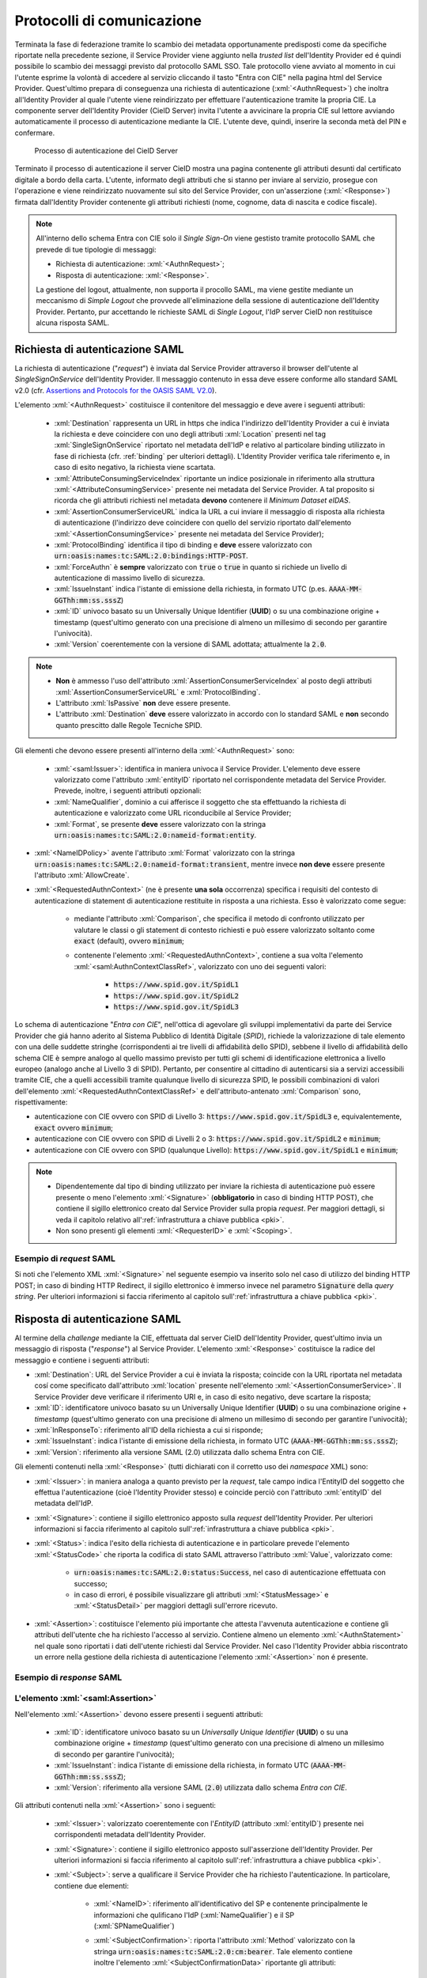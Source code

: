 .. _protocolli:

===========================
Protocolli di comunicazione
===========================

.. role:: xml(code)
  :language: xml

Terminata la fase di federazione tramite lo scambio dei metadata opportunamente predisposti come da specifiche riportate nella precedente sezione, il Service Provider viene aggiunto nella *trusted list* dell'Identity Provider ed é quindi possibile lo scambio dei messaggi previsto dal protocollo SAML SSO. Tale protocollo viene avviato al momento in cui l'utente esprime la volontà di accedere al servizio cliccando il tasto "Entra con CIE" nella pagina html del Service Provider. Quest'ultimo prepara di conseguenza una richiesta di autenticazione (:xml:`<AuthnRequest>`) che inoltra all'Identity Provider al quale l'utente viene reindirizzato per effettuare l'autenticazione tramite la propria CIE. La componente server dell'Identity Provider (CieID Server) invita l'utente a avvicinare la propria CIE sul lettore avviando automaticamente il processo di autenticazione mediante la CIE. L'utente deve, quindi, inserire la seconda metà del PIN e confermare. 

.. figure:: ../media/processoAutenticazioneCIE.png
   :alt: Processo di autenticazione del CieID Server
   :name: processo-autenticazione-con-cie

   Processo di autenticazione del CieID Server

Terminato il processo di autenticazione il server CieID mostra una pagina contenente gli attributi desunti dal certificato digitale a bordo della carta. L'utente, informato degli attributi che si stanno per inviare al servizio, prosegue con l'operazione e viene reindirizzato nuovamente sul sito del Service Provider, con un'asserzione (:xml:`<Response>`) firmata dall'Identity Provider contenente gli attributi richiesti (nome, cognome, data di nascita e codice fiscale).

.. note::

    All'interno dello schema Entra con CIE solo il *Single Sign-On* viene gestisto tramite protocollo SAML che prevede di tue tipologie di messaggi:

    - Richiesta di autenticazione: :xml:`<AuthnRequest>`;
    - Risposta di autenticazione: :xml:`<Response>`.

    La gestione del logout, attualmente, non supporta il procollo SAML, ma viene gestite mediante un meccanismo di *Simple Logout* che provvede all'eliminazione della sessione di autenticazione dell'Identity Provider. Pertanto, pur accettando le richieste SAML di *Single Logout*, l'IdP server CieID non restituisce alcuna risposta SAML.  


Richiesta di autenticazione SAML
################################

La richiesta di autenticazione ("*request*") è inviata dal Service Provider attraverso il browser dell'utente al *SingleSignOnService* dell'Identity Provider. Il messaggio contenuto in essa deve essere conforme allo standard SAML v2.0 (cfr. `Assertions and Protocols for the OASIS SAML V2.0 <https://docs.oasis-open.org/security/saml/v2.0/saml-core-2.0-os.pdf>`__). 

L'elemento :xml:`<AuthnRequest>` costituisce il contenitore del messaggio e deve avere i seguenti attributi:

    - :xml:`Destination` rappresenta un URL in https che indica l'indirizzo dell'Identity Provider a cui è inviata la richiesta e deve coincidere con uno degli attributi :xml:`Location` presenti nel tag :xml:`SingleSignOnService` riportato nel metadata dell'IdP e relativo al particolare binding utilizzato in fase di richiesta (cfr. :ref:`binding` per ulteriori dettagli).  L'Identity Provider verifica tale riferimento e, in caso di esito negativo, la richiesta viene scartata.
    - :xml:`AttributeConsumingServiceIndex` riportante un indice posizionale in riferimento alla struttura :xml:`<AttributeConsumingService>` presente nei metadata del Service Provider. A tal proposito si ricorda che gli attributi richiesti nel metadata **devono** contenere il *Minimum Dataset eIDAS*.
    - :xml:`AssertionConsumerServiceURL` indica la URL a cui inviare il messaggio di risposta alla richiesta di autenticazione (l'indirizzo deve coincidere con quello del servizio riportato dall'elemento :xml:`<AssertionConsumingService>` presente nei metadata del Service Provider);
    - :xml:`ProtocolBinding` identifica il tipo di binding e **deve** essere valorizzato con :code:`urn:oasis:names:tc:SAML:2.0:bindings:HTTP-POST`.
    - :xml:`ForceAuthn` è **sempre** valorizzato con :code:`true` o :code:`true` in quanto si richiede un livello di autenticazione di massimo livello di sicurezza.
    - :xml:`IssueInstant` indica l'istante di emissione della richiesta, in formato UTC (p.es. :code:`AAAA-MM-GGThh:mm:ss.sssZ`)
    - :xml:`ID` univoco basato su un Universally Unique Identifier (**UUID**) o su una combinazione origine + timestamp (quest'ultimo generato con una precisione di almeno un millesimo di secondo per garantire l'univocità).
    - :xml:`Version` coerentemente con la versione di SAML adottata; attualmente la :code:`2.0`.

.. note::
    - **Non** è ammesso l'uso dell'attributo :xml:`AssertionConsumerServiceIndex` al posto degli attributi :xml:`AssertionConsumerServiceURL` e :xml:`ProtocolBinding`.
    - L'attributo :xml:`IsPassive` **non** deve essere presente.
    - L'attributo :xml:`Destination` **deve** essere valorizzato in accordo con lo standard SAML e **non** secondo quanto prescitto dalle Regole Tecniche SPID.


.. code-block:: xml
    :linenos:

    <samlp:AuthnRequest
      xmlns:samlp="urn:oasis:names:tc:SAML:2.0:protocol"
      AttributeConsumingServiceIndex="0"
      AssertionConsumerServiceIndex="0"
      Destination="https://idserver.servizicie.interno.gov.it/idp/profile/SAML2/Redirect/SSO"
      ForceAuthn="true"
      IssueInstant="2020-10-29T12:51:36.123Z"
      ID="..."
      Version="2.0">
        [...]
    </samlp:AuthnRequest>


Gli elementi che devono essere presenti all'interno della :xml:`<AuthnRequest>` sono:

    - :xml:`<saml:Issuer>`: identifica in maniera univoca il Service Provider. L'elemento deve essere valorizzato come l'attributo :xml:`entityID` riportato nel corrispondente metadata del Service Provider. Prevede, inoltre, i seguenti attributi opzionali: 
    - :xml:`NameQualifier`, dominio a cui afferisce il soggetto che sta effettuando la richiesta di autenticazione e valorizzato come URL riconducibile al Service Provider;
    - :xml:`Format`, se presente **deve** essere valorizzato con la stringa :code:`urn:oasis:names:tc:SAML:2.0:nameid-format:entity`.

- :xml:`<NameIDPolicy>` avente l'attributo :xml:`Format` valorizzato con la stringa :code:`urn:oasis:names:tc:SAML:2.0:nameid-format:transient`, mentre invece **non deve** essere presente l'attributo :xml:`AllowCreate`. 
- :xml:`<RequestedAuthnContext>` (ne è presente **una sola** occorrenza) specifica i requisiti del contesto di autenticazione di statement di autenticazione restituite in risposta a una richiesta. Esso è valorizzato come segue:

    - mediante l'attributo :xml:`Comparison`, che specifica il metodo di confronto utilizzato per valutare le classi o gli statement di contesto richiesti e può essere valorizzato soltanto come :code:`exact` (default), ovvero :code:`minimum`;
    - contenente l'elemento :xml:`<RequestedAuthnContext>`, contiene a sua volta l'elemento :xml:`<saml:AuthnContextClassRef>`, valorizzato con uno dei seguenti valori:

        - :code:`https://www.spid.gov.it/SpidL1`
        - :code:`https://www.spid.gov.it/SpidL2`
        - :code:`https://www.spid.gov.it/SpidL3`
        
Lo schema di autenticazione "*Entra con CIE*", nell'ottica di agevolare gli sviluppi implementativi da parte dei Service Provider che giá hanno aderito al Sistema Pubblico di Identità Digitale (*SPID*), richiede la valorizzazione di tale elemento con una delle suddette stringhe (corrispondenti ai tre livelli di affidabilità dello SPID), sebbene il livello di affidabilità dello schema CIE è sempre analogo al quello massimo previsto per tutti gli schemi di identificazione elettronica a livello europeo (analogo anche al Livello 3 di SPID).
Pertanto, per consentire al cittadino di autenticarsi sia a servizi accessibili tramite CIE, che a quelli accessibili tramite qualunque livello di sicurezza SPID, le possibili combinazioni di valori dell'elemento :xml:`<RequestedAuthnContextClassRef>` e dell'attributo-antenato :xml:`Comparison` sono, rispettivamente:

- autenticazione con CIE ovvero con SPID di Livello 3: :code:`https://www.spid.gov.it/SpidL3` e, equivalentemente, :code:`exact` ovvero :code:`minimum`;
- autenticazione con CIE ovvero con SPID di Livelli 2 o 3: :code:`https://www.spid.gov.it/SpidL2` e :code:`minimum`;
- autenticazione con CIE ovvero con SPID (qualunque Livello): :code:`https://www.spid.gov.it/SpidL1` e :code:`minimum`;


.. note::

    - Dipendentemente dal tipo di binding utilizzato per inviare la richiesta di autenticazione può essere presente o meno l'elemento :xml:`<Signature>` (**obbligatorio** in caso di binding HTTP POST), che contiene il sigillo elettronico creato dal Service Provider sulla propia *request*. Per maggiori dettagli, si veda il capitolo relativo all':ref:`infrastruttura a chiave pubblica <pki>`.
    - Non sono presenti gli elementi :xml:`<RequesterID>` e :xml:`<Scoping>`.


Esempio di *request* SAML
-------------------------
Si noti che l'elemento XML :xml:`<Signature>` nel seguente esempio va inserito solo nel caso di utilizzo del binding HTTP POST; in caso di binding HTTP Redirect, il sigillo elettronico è immerso invece nel parametro :code:`Signature` della *query string*. Per ulteriori informazioni si faccia riferimento al capitolo sull':ref:`infrastruttura a chiave pubblica <pki>`.

.. code-block:: xml
    :linenos:
    
    <samlp:AuthnRequest 
      xmlns:samlp="urn:oasis:names:tc:SAML:2.0:protocol"
      xmlns:saml="urn:oasis:names:tc:SAML:2.0:assertion" 
      xmlns:ds="http://www.w3.org/2000/09/xmldsig#" 
      AttributeConsumingServiceIndex="0" 
      AssertionConsumerServiceURL=" [...] " 
      ProtocolBinding="urn:oasis:names:tc:SAML:2.0:bindings:HTTP-POST" 
      Destination="https://idserver.servizicie.interno.gov.it/idp/profile/SAML2/POST/SSO"
      ForceAuthn="true" 
      ID="..." 
      IssueInstant="2020-11-02T09:01:25Z" Version="2.0">
        <saml:Issuer NameQualifier="https://service_provide_entityID">
            https://service_provider_entityID
        </saml:Issuer>
        <ds:Signature>
            <ds:SignedInfo>
                <ds:CanonicalizationMethod Algorithm="http://www.w3.org/2001/10/xml-exc-c14n#" />
                <ds:SignatureMethod Algorithm="http://www.w3.org/2001/04/xmldsig-more#rsa-sha256" />
                <ds:Reference URI="RIFERIMENTO ALL'ID DELL'ATTRIBUTO">
                    <ds:Transforms>
                        <ds:Transform Algorithm="http://www.w3.org/2000/09/xmldsig#enveloped-signature" />
                        <ds:Transform Algorithm="http://www.w3.org/2001/10/xml-exc-c14n#" />
                    </ds:Transforms>
                    <ds:DigestMethod Algorithm="http://www.w3.org/2001/04/xmlenc#sha256" />
                    <ds:DigestValue> [...] </ds:DigestValue>
                </ds:Reference>
            </ds:SignedInfo>
            <ds:SignatureValue> [...] </ds:SignatureValue>
            <ds:KeyInfo>
                <ds:X509Data>
                    <ds:X509Certificate> [...] </ds:X509Certificate>
                </ds:X509Data>
            </ds:KeyInfo>
        </ds:Signature>
        <samlp:NameIDPolicy Format="urn:oasis:names:tc:SAML:2.0:nameid-format:transient" />
        <samlp:RequestedAuthnContext Comparison="minimum">
            <saml:AuthnContextClassRef>https://www.spid.gov.it/SpidL3</saml:AuthnContextClassRef>
        </samlp:RequestedAuthnContext>
    </samlp:AuthnRequest>




    
Risposta di autenticazione SAML
###############################

Al termine della *challenge* mediante la CIE, effettuata dal server CieID dell'Identity Provider, quest'ultimo invia un messaggio di risposta ("*response*") al Service Provider. L'elemento :xml:`<Response>` costituisce la radice del messaggio e contiene i seguenti attributi:

- :xml:`Destination`: URL del Service Provider a cui è inviata la risposta; coincide con la URL riportata nel metadata cosí come specificato dall'attributo :xml:`location` presente nell'elemento :xml:`<AssertionConsumerService>`. Il Service Provider deve verificare il riferimento URI e, in caso di esito negativo, deve scartare la risposta;
- :xml:`ID`: identificatore univoco basato su un Universally Unique Identifier (**UUID**) o su una combinazione origine + *timestamp* (quest'ultimo generato con una precisione di almeno un millesimo di secondo per garantire l'univocità);
- :xml:`InResponseTo`: riferimento all'ID della richiesta a cui si risponde;
- :xml:`IssueInstant`: indica l'istante di emissione della richiesta, in formato UTC (:code:`AAAA-MM-GGThh:mm:ss.sssZ`);
- :xml:`Version`: riferimento alla versione SAML (2.0) utilizzata dallo schema Entra con CIE.

Gli elementi contenuti nella :xml:`<Response>` (tutti dichiarati con il corretto uso dei *namespace* XML) sono:

- :xml:`<Issuer>`: in maniera analoga a quanto previsto per la *request*, tale campo indica l'EntityID del soggetto che effettua l'autenticazione (cioè l'Identity Provider stesso) e coincide perciò con l'attributo :xml:`entityID` del metadata dell'IdP.
- :xml:`<Signature>`: contiene il sigillo elettronico apposto sulla *request* dell'Identity Provider. Per ulteriori informazioni si faccia riferimento al capitolo sull':ref:`infrastruttura a chiave pubblica <pki>`.
- :xml:`<Status>`: indica l'esito della richiesta di autenticazione e in particolare prevede l'elemento :xml:`<StatusCode>` che riporta la codifica di stato SAML attraverso l'attributo :xml:`Value`, valorizzato come:

    - :code:`urn:oasis:names:tc:SAML:2.0:status:Success`, nel caso di autenticazione effettuata con successo;
    - in caso di errori, é possibile visualizzare gli attributi :xml:`<StatusMessage>` e :xml:`<StatusDetail>` per maggiori dettagli sull'errore ricevuto.

- :xml:`<Assertion>`: costituisce l'elemento piú importante che attesta l'avvenuta autenticazione e contiene gli attributi dell'utente che ha richiesto l'accesso al servizio. Contiene almeno un elemento :xml:`<AuthnStatement>` nel quale sono riportati i dati dell'utente richiesti dal Service Provider. Nel caso l'Identity Provider abbia riscontrato un errore nella gestione della richiesta di autenticazione l'elemento :xml:`<Assertion>` non é presente.


Esempio di *response* SAML
--------------------------

.. code-block:: xml
    :linenos:

    <samlp:Response 
      xmlns:samlp="urn:oasis:names:tc:SAML:2.0:protocol"
      xmlns:saml="urn:oasis:names:tc:SAML:2.0:assertion"
      Destination="https://service_provide_assertion_consumer" 
      InResponseTo="..." 
      IssueInstant="2020-10-29T11:36:02.708Z" 
      ID="..." 
      Version="2.0">
        <saml:Issuer>
            https://idserver.servizicie.interno.gov.it/idp/profile/SAML2/POST/SSO
        </saml:Issuer>
        <ds:Signature xmlns:ds="http://www.w3.org/2000/09/xmldsig#">
            [...]
        </ds:Signature>
        <samlp:Status>
            <samlp:StatusCode Value="urn:oasis:names:tc:SAML:2.0:status:Success" />
        </samlp:Status>
        <saml:Assertion> 
            [...] 
        </saml:Assertion>
    </samlp:Response>




L'elemento :xml:`<saml:Assertion>`
----------------------------------

Nell'elemento :xml:`<Assertion>` devono essere presenti i seguenti attributi:
    
    - :xml:`ID`: identificatore univoco basato su un *Universally Unique Identifier* (**UUID**) o su una combinazione origine + *timestamp* (quest'ultimo generato con una precisione di almeno un millesimo di secondo per garantire l'univocità);
    - :xml:`IssueInstant`: indica l'istante di emissione della richiesta, in formato UTC (:code:`AAAA-MM-GGThh:mm:ss.sssZ`);
    - :xml:`Version`: riferimento alla versione SAML (:code:`2.0`) utilizzata dallo schema *Entra con CIE*.

Gli attributi contenuti nella :xml:`<Assertion>` sono i seguenti:

    - :xml:`<Issuer>`: valorizzato coerentemente con l'*EntityID* (attributo :xml:`entityID`) presente nei corrispondenti metadata dell'Identity Provider.
    - :xml:`<Signature>`: contiene il sigillo elettronico apposto sull'asserzione dell'Identity Provider. Per ulteriori informazioni si faccia riferimento al capitolo sull':ref:`infrastruttura a chiave pubblica <pki>`.
    - :xml:`<Subject>`: serve a qualificare il Service Provider che ha richiesto l'autenticazione. In particolare, contiene due elementi:

        - :xml:`<NameID>`: riferimento all'identificativo del SP e contenente principalmente le informazioni che qulificano l'IdP (:xml:`NameQualifier`) e il SP (:xml:`SPNameQualifier`)
        - :xml:`<SubjectConfirmation>`: riporta l'attributo :xml:`Method` valorizzato con la stringa :code:`urn:oasis:names:tc:SAML:2.0:cm:bearer`. Tale elemento contiene inoltre l'elemento :xml:`<SubjectConfirmationData>` riportante gli attributi:

            - :xml:`Recipient` coerente con l':xml:`AssertionConsumerServiceURL` relativa al servizio per cui è stata emessa l'asserzione e l'attributo;
            - :xml:`NotOnOrAfter` indica per quanto tempo l'asserzione puó ritenersi legata al *subject*. L'asserzione puó, tuttavia, essere valida per un tempo piú lungo, ma é necessario creare una sessione entro questo intervallo di tempo (per maggiori dettagli consultare la sezione 4.1.4.3. del Profilo Web SSO). Tale intervallo di tempo deve rientrare necessariamente nell'intervallo di tempo riportato nell'elemento :xml:`<Conditions>`;
            - :xml:`InResponseTo` il cui valore deve fare riferimento all'ID della richiesta;
            - :xml:`Address`, facoltativamente presente, contiene un identificativo univoco (ma non riconducibile a informazioni tecnico-implementative) dello specifico server CieID che ha tecnicamente effettuato l'autenticazione;

    - :xml:`<Conditions>`:  contenente gli attributi :xml:`NotBefore` e :xml:`NotOnOrAfter` che rappresentano le condizioni di validitá dell'asserzione. Inoltre é presente l'elemento :xml:`<AudienceRestriction>` riportante a sua volta l'elemento :xml:`<Audience>`, valorizzato con l'*EntityID* del Service Provider per il quale l'asserzione è emessa.
    - :xml:`<AuthnStatement>`: oltre alle informazioni riguardanti il riferimento alla sessione (:xml:`SessionIndex`), l'istante temporale di autenticazione dell'utente (:xml:`AuthnInstant`). Contiene a sua volta  l'elemento :xml:`AuthnContext` e il sotto-elemento :xml:`<AuthnContextClassRef>` valorizzato con il livello di affidabilità associato all'autenticazione con CIE.
    - :xml:`<AttributeStatement>`: rappresenta la struttura nella quale sono riportati gli attributi relativi all'utente, così come richiesti dell'omologo elemento della *request* SAML.

In particolare, a fronte della richiesta del *eIDAS Minimum Data Set* l'asserzione contiene quattro elementi di tipo :xml:`<Attribute>` (ciascuno contenente l'attributo :xml:`Name` valorizzato come segue e l'attributo :xml:`NameFormat` valorizzato con :code:`urn:oasis:names:tc:SAML:2.0:attrname-forma`):

    - :code:`name` (di tipo :xml:`xs:string`), valorizzato con il **nome** del soggetto;
    - :code:`familyName` (di tipo :xml:`xs:string`), valorizzato con il **cognome** del soggetto;
    - :code:`dateOfBirth` (di tipo :xml:`xs:string`) **data di nascita** nel formato :code:`YYYY-MM-GG`;
    - :code:`fiscalNumber` (di tipo :xml:`xs:string`), valorizzato con il **codice fiscale** nel formato :code:`TINIT-<CODICE FISCALE>`.


.. note::

   L'elemento :xml:`<AuthnContextClassRef>` discendente dell'elemento :xml:`<AuthnStatement>` è **sempre** valorizzato con :code:`https://www.spid.gov.it/SpidL3` poiché la CIE fornisce un livello di affidabilità massimo a livello europeo, corispondente al Livello 3 del Sitema Pubblico dell'Identità Digitale (*SPID*). Per favorire l'interoperabilitá con SPID da parte dei Service Provider e minimizzare quindi l'impatto nella gestione implementativa delle risposte SAML per i SP che intendono aderere ad entrambi gli schemi di autenticazione, si restituisce dunque una classe analoa a quella usata dagli Identity Provider SPID nelle *response* associate ad autenticazioni avvenute con Livello 3. 



.. code-block::
    :linenos:

    <saml:Assertion
      xmlns:saml="urn:oasis:names:tc:SAML:2.0:assertion"
      xmlns:xs="http://www.w3.org/2001/XMLSchema"
      xmlns:xsi="http://www.w3.org/2001/XMLSchema-instance" 
      IssueInstant="2020-11-03T09:19:36.785Z" 
      ID="..." 
      Version="2.0">
        <saml:Issuer>
            https://idserver.servizicie.interno.gov.it/idp/profile/SAML2/POST/SSO
        </saml:Issuer>
        <ds:Signature xmlns:ds="http://www.w3.org/2000/09/xmldsig#">
            [...]
        </ds:Signature>
        <saml:Subject>
            <saml:NameID 
              Format="urn:oasis:names:tc:SAML:2.0:nameid-format:transient" 
              NameQualifier="https://idserver.servizicie.interno.gov.it/idp/profile/SAML2/POST/SSO">
                RIFERIMENTO ID ENTE
            </saml:NameID>
            <saml:SubjectConfirmation Method="urn:oasis:names:tc:SAML:2.0:cm:bearer">
                <saml:SubjectConfirmationData 
                  InResponseTo="..." 
                  NotOnOrAfter="2020-11-03T09:24:36.807Z" 
                  Recipient="https://service_provider_assertion_consumer" />
            </saml:SubjectConfirmation>
        </saml:Subject>
        <saml:Conditions 
          NotBefore="2020-11-03T09:19:36.785Z" 
          NotOnOrAfter="2020-11-03T09:24:36.785Z">
            <saml:AudienceRestriction>
                <saml:Audience>https://sevice_provider</saml:Audience>
            </saml:AudienceRestriction>
        </saml:Conditions>
        <saml:AuthnStatement 
          AuthnInstant="2020-11-03T09:19:33.100Z" 
          SessionIndex="....">
            <saml:AuthnContext>
                <saml:AuthnContextClassRef>https://www.spid.gov.it/SpidL3</saml:AuthnContextClassRef>
            </saml:AuthnContext>
        </saml:AuthnStatement>
        <saml:AttributeStatement>
            <saml:Attribute FriendlyName="Data di Nascita" Name="dateOfBirth" NameFormat="urn:oasis:names:tc:SAML:2.0:attrname-format:basic">
                <saml:AttributeValue xsi:type="xs:string">AAAA-MM-GG</saml:AttributeValue>
            </saml:Attribute>
            <saml:Attribute FriendlyName="Codice Fiscale" Name="fiscalNumber" NameFormat="urn:oasis:names:tc:SAML:2.0:attrname-format:basic">
                <saml:AttributeValue xsi:type="xs:string">TINIT-CODICE_FISCALE</saml:AttributeValue>
            </saml:Attribute>
            <saml:Attribute FriendlyName="Nome" Name="name" NameFormat="urn:oasis:names:tc:SAML:2.0:attrname-format:basic">
                <saml:AttributeValue xsi:type="xs:string">NOME</saml:AttributeValue>
            </saml:Attribute>
            <saml:Attribute FriendlyName="Cognome" Name="familyName" NameFormat="urn:oasis:names:tc:SAML:2.0:attrname-format:basic">
                <saml:AttributeValue xsi:type="xs:string">COGNOME</saml:AttributeValue>
            </saml:Attribute>
        </saml:AttributeStatement>
    </saml:Assertion>



.. note::

    Con riferimento alla compatibilità con SPID si riporta quanto segue:

    - L'attributo :xml:`Format` dell'elemento :xml:`<samlp:Issuer>` non è presente;
    - L'elemento :xml:`<saml:AuthnContextClassRef>` è valorizzato sempre con il valore **https://www.spid.gov.it/SpidL3**;
    - Gli attributi inviati in risposta alla richiesta di autenticazione corrispondono sempre al **Minimum Dataset eIDAS** e non prevedono, nella versione attuale, l'invio di ulteriori attributi quali ad esempio lo *spidCode*. 


Verifica della :xml:`<Response>`
--------------------------------

Alla ricezione della :xml:`<Response>` qualunque sia il binding utilizzato il Service Provider prima di utilizzare l'asserzione deve eseguire le seguenti verifiche:

    - Controllo delle firme presenti all'interno dell':xml:`<Assertion>` e della :xml:`<Response>`
    - Verifica che nell'elemento :xml:`<SubjectConfirmationData>`
     
        - l'attributo :xml:`Recipient` coincida con la AssertionConsumerServiceURL a cui la :xml:`<Response>` è pervenuta
        - l'attributo :xml:`NotOnOrAfter`  non sia scaduto
        - l'attributo :xml:`InResponseTo`  si riferisca correttamente all'ID della :xml:`<AuthnRequest>` di richiesta
        
.. note::
    É, inoltre, a carico del Service Provider garantire che le asserzioni non vengano ripresentate, mantenendo il set di identificatori di richiesta (ID) usati come per le :xml:`<AuthnRequest>` per tutta la durata di tempo per cui l'asserzione risulta essere valida in base dell'attributo :xml:`NotOnOrAfter` dell'elemento :xml:`<SubjectConfirmationData>` presente nell'asserzione stessa.

Esempio di :xml:`<saml:Response>`
---------------------------------

Di seguito si riporta un esempio completo di :xml:`<saml:Response>`:
    
.. code-block:: xml
    :linenos:

    <samlp:Response 
      xmlns:samlp="urn:oasis:names:tc:SAML:2.0:protocol"
      xmlns:saml="urn:oasis:names:tc:SAML:2.0:assertion"
      xmlns:ds="http://www.w3.org/2000/09/xmldsig#"
      xmlns:xs="http://www.w3.org/2001/XMLSchema"
      xmlns:xsi="http://www.w3.org/2001/XMLSchema-instance" 
      Destination="https://service_provide_assertion_consumer" 
      ID="..." 
      InResponseTo="..." 
      IssueInstant="2020-10-29T11:36:02.708Z" Version="2.0">
        <saml:Issuer>
            https://idserver.servizicie.interno.gov.it/idp/profile/SAML2/POST/SSO
        </saml:Issuer>
        <ds:Signature>
            <ds:SignedInfo>
                <ds:CanonicalizationMethod Algorithm="http://www.w3.org/2001/10/xml-exc-c14n#" />
                <ds:SignatureMethod Algorithm="http://www.w3.org/2001/04/xmldsig-more#rsa-sha256" />
                <ds:Reference URI="...">
                    <ds:Transforms>
                        <ds:Transform Algorithm="http://www.w3.org/2000/09/xmldsig#enveloped-signature" />
                        <ds:Transform Algorithm="http://www.w3.org/2001/10/xml-exc-c14n#" />
                    </ds:Transforms>
                    <ds:DigestMethod Algorithm="http://www.w3.org/2001/04/xmlenc#sha256" />
                    <ds:DigestValue> [...] </ds:DigestValue>
                </ds:Reference>
            </ds:SignedInfo>
            <ds:SignatureValue> [...] </ds:SignatureValue>
            <ds:KeyInfo>
                <ds:X509Data>
                    <ds:X509Certificate> [...] </ds:X509Certificate>
                </ds:X509Data>
            </ds:KeyInfo>
        </ds:Signature>
        <samlp:Status>
            <samlp:StatusCode Value="urn:oasis:names:tc:SAML:2.0:status:Success" />
        </samlp:Status>
        
        <saml:Assertion 
          ID="..." 
          IssueInstant="2020-11-03T09:19:36.785Z" 
          Version="2.0">
            <saml:Issuer Format="urn:oasis:names:tc:SAML:2.0:nameid-format:entity">
                https://idserver.servizicie.interno.gov.it/idp/profile/SAML2/POST/SSO
            </saml:Issuer>
            <ds:Signature>
                <ds:SignedInfo>
                    <ds:CanonicalizationMethod Algorithm="http://www.w3.org/2001/10/xml-exc-c14n#" />
                    <ds:SignatureMethod Algorithm="http://www.w3.org/2001/04/xmldsig-more#rsa-sha256" />
                    <ds:Reference URI="...">
                        <ds:Transforms>
                            <ds:Transform Algorithm="http://www.w3.org/2000/09/xmldsig#enveloped-signature" />
                            <ds:Transform Algorithm="http://www.w3.org/2001/10/xml-exc-c14n#" />
                        </ds:Transforms>
                        <ds:DigestMethod Algorithm="http://www.w3.org/2001/04/xmlenc#sha256" />
                        <ds:DigestValue> [...] </ds:DigestValue>
                    </ds:Reference>
                </ds:SignedInfo>
                <ds:SignatureValue> [...] </ds:SignatureValue>
                <ds:KeyInfo>
                    <ds:X509Data>
                        <ds:X509Certificate> [...] </ds:X509Certificate>
                    </ds:X509Data>
                </ds:KeyInfo>
            </ds:Signature>
            <saml:Subject>
                <saml:NameID 
                  Format="urn:oasis:names:tc:SAML:2.0:nameid-format:transient" 
                  NameQualifier="https://idserver.servizicie.interno.gov.it/idp/profile/SAML2/POST/SSO">
                    RIFERIMENTO ID ENTE
                </saml:NameID>
                <saml:SubjectConfirmation Method="urn:oasis:names:tc:SAML:2.0:cm:bearer">
                    <saml:SubjectConfirmationData 
                      InResponseTo="..." 
                      NotOnOrAfter="2020-11-03T09:24:36.807Z" 
                      Recipient="https://service_provider_assertion_consumer" />
                </saml:SubjectConfirmation>
            </saml:Subject>
            <saml:Conditions 
              NotBefore="2020-11-03T09:19:36.785Z" 
              NotOnOrAfter="2020-11-03T09:24:36.785Z">
                <saml:AudienceRestriction>
                    <saml:Audience>https://sevice_provider</saml:Audience>
                </saml:AudienceRestriction>
            </saml:Conditions>
            <saml:AuthnStatement 
              AuthnInstant="2020-11-03T09:19:33.100Z" 
              SessionIndex="....">
                <saml:AuthnContext>
                    <saml:AuthnContextClassRef>https://www.spid.gov.it/SpidL3</saml:AuthnContextClassRef>
                </saml:AuthnContext>
            </saml:AuthnStatement>
            <saml:AttributeStatement>
                <saml:Attribute FriendlyName="Data di Nascita" Name="dateOfBirth" NameFormat="urn:oasis:names:tc:SAML:2.0:attrname-format:basic">
                    <saml:AttributeValue xsi:type="xs:string">AAAA-MM-GG</saml:AttributeValue>
                </saml:Attribute>
                <saml:Attribute FriendlyName="Codice Fiscale" Name="fiscalNumber" NameFormat="urn:oasis:names:tc:SAML:2.0:attrname-format:basic">
                    <saml:AttributeValue xsi:type="xs:string">TINIT-CODICE_FISCALE</saml:AttributeValue>
                </saml:Attribute>
                <saml:Attribute FriendlyName="Nome" Name="name" NameFormat="urn:oasis:names:tc:SAML:2.0:attrname-format:basic">
                    <saml:AttributeValue xsi:type="xs:string">NOME</saml:AttributeValue>
                </saml:Attribute>
                <saml:Attribute FriendlyName="Cognome" Name="familyName" NameFormat="urn:oasis:names:tc:SAML:2.0:attrname-format:basic">
                    <saml:AttributeValue xsi:type="xs:string">COGNOME</saml:AttributeValue>
                </saml:Attribute>
            </saml:AttributeStatement>
        </saml:Assertion>
        
        
        
.. _logout:        

Logout
######

Lo schema di autenticazione Entra con CIE, nella versione attuale, non implementa il Single logout SAML. Il meccanismo di logout previsto gestisce la sola sessione relativa all'Identity Provider non propagando il logout sulle relative sessioni dei Service Provider. A tal proposito é onere del Service Provider garantire il logout al proprio servizio autenticato tramite un apposito endpoint presente nei metadata dell'Identity Provider all'interno del tag :xml:`<SingleLogoutService>` che viene invocato mediante HTTP-GET e che reinderizza su una apposita pagina dell'IdP server CieID recante il messaggio "Logout effettuato con successo". 

.. figure:: ../media/SimpleLogout.png
   :alt: Schermata di logout
   :name: logout-entra-con-cie

   Schermata di conferma di avvenuto Logout.

